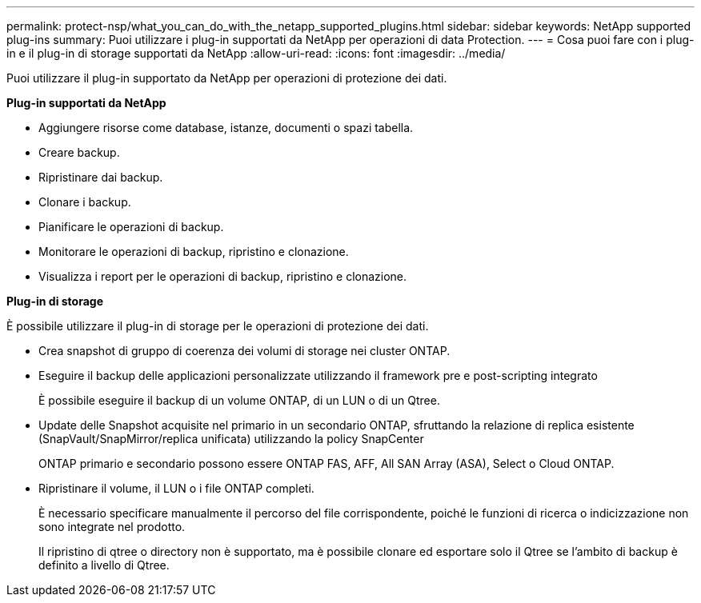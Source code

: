 ---
permalink: protect-nsp/what_you_can_do_with_the_netapp_supported_plugins.html 
sidebar: sidebar 
keywords: NetApp supported plug-ins 
summary: Puoi utilizzare i plug-in supportati da NetApp per operazioni di data Protection. 
---
= Cosa puoi fare con i plug-in e il plug-in di storage supportati da NetApp
:allow-uri-read: 
:icons: font
:imagesdir: ../media/


[role="lead"]
Puoi utilizzare il plug-in supportato da NetApp per operazioni di protezione dei dati.

*Plug-in supportati da NetApp*

* Aggiungere risorse come database, istanze, documenti o spazi tabella.
* Creare backup.
* Ripristinare dai backup.
* Clonare i backup.
* Pianificare le operazioni di backup.
* Monitorare le operazioni di backup, ripristino e clonazione.
* Visualizza i report per le operazioni di backup, ripristino e clonazione.


*Plug-in di storage*

È possibile utilizzare il plug-in di storage per le operazioni di protezione dei dati.

* Crea snapshot di gruppo di coerenza dei volumi di storage nei cluster ONTAP.
* Eseguire il backup delle applicazioni personalizzate utilizzando il framework pre e post-scripting integrato
+
È possibile eseguire il backup di un volume ONTAP, di un LUN o di un Qtree.

* Update delle Snapshot acquisite nel primario in un secondario ONTAP, sfruttando la relazione di replica esistente (SnapVault/SnapMirror/replica unificata) utilizzando la policy SnapCenter
+
ONTAP primario e secondario possono essere ONTAP FAS, AFF, All SAN Array (ASA), Select o Cloud ONTAP.

* Ripristinare il volume, il LUN o i file ONTAP completi.
+
È necessario specificare manualmente il percorso del file corrispondente, poiché le funzioni di ricerca o indicizzazione non sono integrate nel prodotto.

+
Il ripristino di qtree o directory non è supportato, ma è possibile clonare ed esportare solo il Qtree se l'ambito di backup è definito a livello di Qtree.


